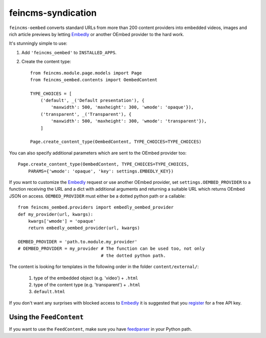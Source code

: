 ===================
feincms-syndication
===================

``feincms-oembed`` converts standard URLs from more than 200 content
providers into embedded videos, images and rich article previews by
letting Embedly_ or another OEmbed provider to the hard work.


It's stunningly simple to use:

1. Add ``'feincms_oembed'`` to ``INSTALLED_APPS``.
2. Create the content type::

    from feincms.module.page.models import Page
    from feincms_oembed.contents import OembedContent

    TYPE_CHOICES = [
        ('default', _('Default presentation'), {
            'maxwidth': 500, 'maxheight': 300, 'wmode': 'opaque'}),
        ('transparent', _('Transparent'), {
            'maxwidth': 500, 'maxheight': 300, 'wmode': 'transparent'}),
        ]

    Page.create_content_type(OembedContent, TYPE_CHOICES=TYPE_CHOICES)


You can also specify additional parameters which are sent to the OEmbed
provider too::

    Page.create_content_type(OembedContent, TYPE_CHOICES=TYPE_CHOICES,
        PARAMS={'wmode': 'opaque', 'key': settings.EMBEDLY_KEY})


If you want to customize the Embedly_ request or use another OEmbed provider,
set ``settings.OEMBED_PROVIDER`` to a function receiving the URL and a dict
with additional arguments and returning a suitable URL which returns OEmbed
JSON on access. ``OEMBED_PROVIDER`` must either be a dotted python path or a
callable::

    from feincms_oembed.providers import embedly_oembed_provider
    def my_provider(url, kwargs):
        kwargs['wmode'] = 'opaque'
        return embedly_oembed_provider(url, kwargs)

    OEMBED_PROVIDER = 'path.to.module.my_provider'
    # OEMBED_PROVIDER = my_provider # The function can be used too, not only
                                    # the dotted python path.


The content is looking for templates in the following order in the folder
``content/external/``:

 1. type of the embedded object (e.g. 'video') + ``.html``
 2. type of the content type (e.g. 'transparent') + ``.html``
 3. ``default.html``

If you don't want any surprises with blocked access to Embedly_ it is suggested
that you register_ for a free API key.


Using the ``FeedContent``
=========================

If you want to use the ``FeedContent``, make sure you have feedparser_ in
your Python path.


.. _Embedly: https://embed.ly/
.. _register: https://app.embed.ly/pricing/free
.. _feedparser: https://code.google.com/p/feedparser/
